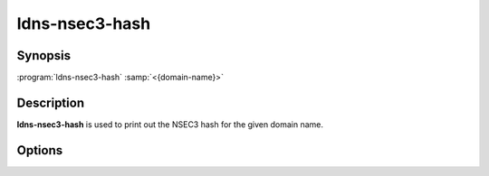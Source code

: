 ldns-nsec3-hash
===============

Synopsis
--------

:program:`ldns-nsec3-hash` :samp:`<{domain-name}>`

Description
-----------

**ldns-nsec3-hash** is used to print out the NSEC3 hash for the given domain name.

Options
-------

.. option:: -a number

      Use the given algorithm number for the hash calculation. Defaults to
      1 (SHA-1).

.. option:: -s salt

      Use the given salt for the hash calculation. The salt value should be
      in hexadecimal format.

.. option:: -t count

      Use count iterations for the hash calculation.
